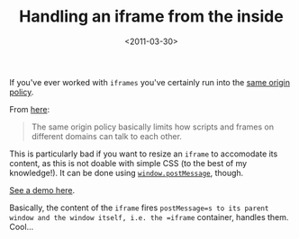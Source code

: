 #+TITLE: Handling an iframe from the inside

#+DATE: <2011-03-30>

If you've ever worked with =iframes= you've certainly run into the [[http://en.wikipedia.org/wiki/Same_origin_policy][same origin policy]].

From [[http://www.onlineaspect.com/2010/01/15/backwards-compatible-postmessage/][here]]:

#+BEGIN_QUOTE
  The same origin policy basically limits how scripts and frames on different domains can talk to each other.
#+END_QUOTE

This is particularly bad if you want to resize an =iframe= to accomodate its content, as this is not doable with simple CSS (to the best of my knowledge!). It can be done using [[https://developer.mozilla.org/en/DOM/window.postMessage][=window.postMessage=]], though.

[[/junk/iframe/][See a demo here]].

Basically, the content of the =iframe= fires =postMessage=s to its parent window and the window itself, i.e. the =iframe= container, handles them. Cool...
